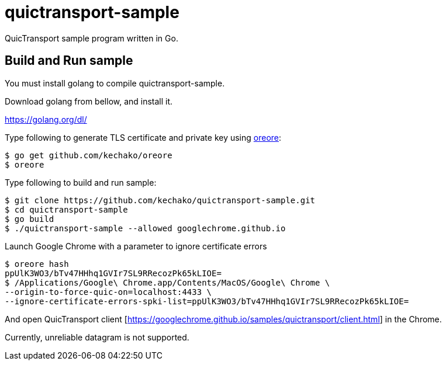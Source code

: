 = quictransport-sample

QuicTransport sample program written in Go.

== Build and Run sample

You must install golang to compile quictransport-sample.

Download golang from bellow, and install it.

https://golang.org/dl/

Type following to generate TLS certificate and private key using https://github.com/kechako/oreore[oreore]:

[source, console]
----
$ go get github.com/kechako/oreore
$ oreore
----

Type following to build and run sample:

[source, console]
----
$ git clone https://github.com/kechako/quictransport-sample.git
$ cd quictransport-sample
$ go build
$ ./quictransport-sample --allowed googlechrome.github.io
----

Launch Google Chrome with a parameter to ignore certificate errors

[source, console]
----
$ oreore hash
ppUlK3WO3/bTv47HHhq1GVIr7SL9RRecozPk65kLIOE=
$ /Applications/Google\ Chrome.app/Contents/MacOS/Google\ Chrome \
--origin-to-force-quic-on=localhost:4433 \
--ignore-certificate-errors-spki-list=ppUlK3WO3/bTv47HHhq1GVIr7SL9RRecozPk65kLIOE=
----

And open QuicTransport client [https://googlechrome.github.io/samples/quictransport/client.html] in the Chrome.

Currently, unreliable datagram is not supported.

